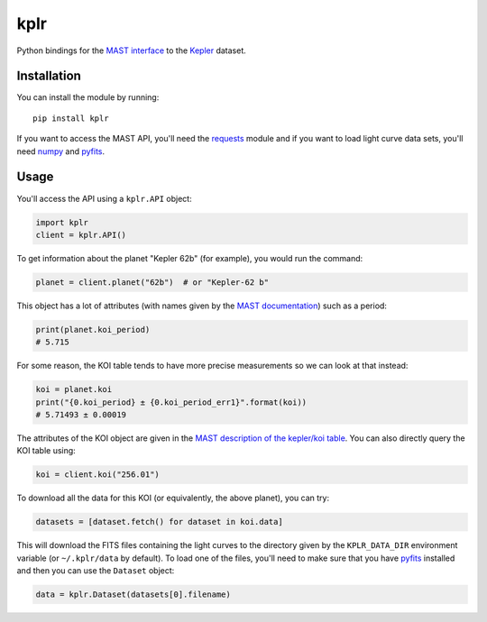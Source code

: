 kplr
====

Python bindings for the `MAST interface
<http://archive.stsci.edu/vo/mast_services.html>`_ to the `Kepler
<http://kepler.nasa.gov/>`_ dataset.

Installation
------------

You can install the module by running:

::

    pip install kplr

If you want to access the MAST API, you'll need the `requests
<http:python-requests.org>`_ module and if you want to load light curve data
sets, you'll need `numpy <http://www.numpy.org/>`_ and `pyfits
<http://pythonhosted.org/pyfits/>`_.

Usage
-----

You'll access the API using a ``kplr.API`` object:

.. code-block:: python

    import kplr
    client = kplr.API()

To get information about the planet "Kepler 62b" (for example), you would run
the command:

.. code-block:: python

    planet = client.planet("62b")  # or "Kepler-62 b"

This object has a lot of attributes (with names given by the `MAST
documentation
<http://archive.stsci.edu/search_fields.php?mission=kepler_candidates>`_)
such as a period:

.. code-block:: python

    print(planet.koi_period)
    # 5.715

For some reason, the KOI table tends to have more precise measurements so
we can look at that instead:

.. code-block:: python

    koi = planet.koi
    print("{0.koi_period} ± {0.koi_period_err1}".format(koi))
    # 5.71493 ± 0.00019

The attributes of the KOI object are given in the `MAST description of the
kepler/koi table
<http://archive.stsci.edu/search_fields.php?mission=kepler_koi>`_.
You can also directly query the KOI table using:

.. code-block:: python

    koi = client.koi("256.01")

To download all the data for this KOI (or equivalently, the above planet),
you can try:

.. code-block:: python

    datasets = [dataset.fetch() for dataset in koi.data]

This will download the FITS files containing the light curves to the directory
given by the ``KPLR_DATA_DIR`` environment variable (or ``~/.kplr/data`` by
default). To load one of the files, you'll need to make sure that you have
`pyfits <http://pythonhosted.org/pyfits/>`_ installed and then you can use the
``Dataset`` object:

.. code-block:: python

    data = kplr.Dataset(datasets[0].filename)
